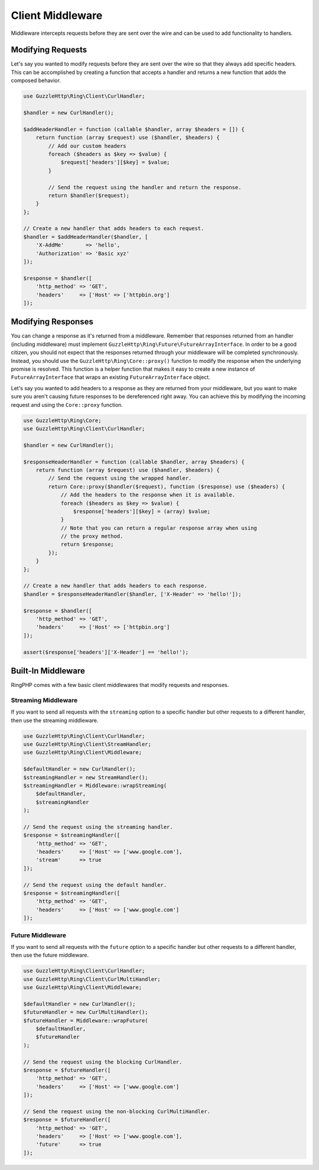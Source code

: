 =================
Client Middleware
=================

Middleware intercepts requests before they are sent over the wire and can be
used to add functionality to handlers.

Modifying Requests
------------------

Let's say you wanted to modify requests before they are sent over the wire
so that they always add specific headers. This can be accomplished by creating
a function that accepts a handler and returns a new function that adds the
composed behavior.

.. code-block:: php

    use GuzzleHttp\Ring\Client\CurlHandler;

    $handler = new CurlHandler();

    $addHeaderHandler = function (callable $handler, array $headers = []) {
        return function (array $request) use ($handler, $headers) {
            // Add our custom headers
            foreach ($headers as $key => $value) {
                $request['headers'][$key] = $value;
            }

            // Send the request using the handler and return the response.
            return $handler($request);
        }
    };

    // Create a new handler that adds headers to each request.
    $handler = $addHeaderHandler($handler, [
        'X-AddMe'       => 'hello',
        'Authorization' => 'Basic xyz'
    ]);

    $response = $handler([
        'http_method' => 'GET',
        'headers'     => ['Host' => ['httpbin.org']
    ]);

Modifying Responses
-------------------

You can change a response as it's returned from a middleware. Remember that
responses returned from an handler (including middleware) must implement
``GuzzleHttp\Ring\Future\FutureArrayInterface``. In order to be a good citizen,
you should not expect that the responses returned through your middleware will
be completed synchronously. Instead, you should use the
``GuzzleHttp\Ring\Core::proxy()`` function to modify the response when the
underlying promise is resolved. This function is a helper function that makes it
easy to create a new instance of ``FutureArrayInterface`` that wraps an existing
``FutureArrayInterface`` object.

Let's say you wanted to add headers to a response as they are returned from
your middleware, but you want to make sure you aren't causing future
responses to be dereferenced right away. You can achieve this by modifying the
incoming request and using the ``Core::proxy`` function.

.. code-block:: php

    use GuzzleHttp\Ring\Core;
    use GuzzleHttp\Ring\Client\CurlHandler;

    $handler = new CurlHandler();

    $responseHeaderHandler = function (callable $handler, array $headers) {
        return function (array $request) use ($handler, $headers) {
            // Send the request using the wrapped handler.
            return Core::proxy($handler($request), function ($response) use ($headers) {
                // Add the headers to the response when it is available.
                foreach ($headers as $key => $value) {
                    $response['headers'][$key] = (array) $value;
                }
                // Note that you can return a regular response array when using
                // the proxy method.
                return $response;
            });
        }
    };

    // Create a new handler that adds headers to each response.
    $handler = $responseHeaderHandler($handler, ['X-Header' => 'hello!']);

    $response = $handler([
        'http_method' => 'GET',
        'headers'     => ['Host' => ['httpbin.org']
    ]);

    assert($response['headers']['X-Header'] == 'hello!');

Built-In Middleware
-------------------

RingPHP comes with a few basic client middlewares that modify requests
and responses.

Streaming Middleware
~~~~~~~~~~~~~~~~~~~~

If you want to send all requests with the ``streaming`` option to a specific
handler but other requests to a different handler, then use the streaming
middleware.

.. code-block:: php

    use GuzzleHttp\Ring\Client\CurlHandler;
    use GuzzleHttp\Ring\Client\StreamHandler;
    use GuzzleHttp\Ring\Client\Middleware;

    $defaultHandler = new CurlHandler();
    $streamingHandler = new StreamHandler();
    $streamingHandler = Middleware::wrapStreaming(
        $defaultHandler,
        $streamingHandler
    );

    // Send the request using the streaming handler.
    $response = $streamingHandler([
        'http_method' => 'GET',
        'headers'     => ['Host' => ['www.google.com'],
        'stream'      => true
    ]);

    // Send the request using the default handler.
    $response = $streamingHandler([
        'http_method' => 'GET',
        'headers'     => ['Host' => ['www.google.com']
    ]);

Future Middleware
~~~~~~~~~~~~~~~~~

If you want to send all requests with the ``future`` option to a specific
handler but other requests to a different handler, then use the future
middleware.

.. code-block:: php

    use GuzzleHttp\Ring\Client\CurlHandler;
    use GuzzleHttp\Ring\Client\CurlMultiHandler;
    use GuzzleHttp\Ring\Client\Middleware;

    $defaultHandler = new CurlHandler();
    $futureHandler = new CurlMultiHandler();
    $futureHandler = Middleware::wrapFuture(
        $defaultHandler,
        $futureHandler
    );

    // Send the request using the blocking CurlHandler.
    $response = $futureHandler([
        'http_method' => 'GET',
        'headers'     => ['Host' => ['www.google.com']
    ]);

    // Send the request using the non-blocking CurlMultiHandler.
    $response = $futureHandler([
        'http_method' => 'GET',
        'headers'     => ['Host' => ['www.google.com'],
        'future'      => true
    ]);
